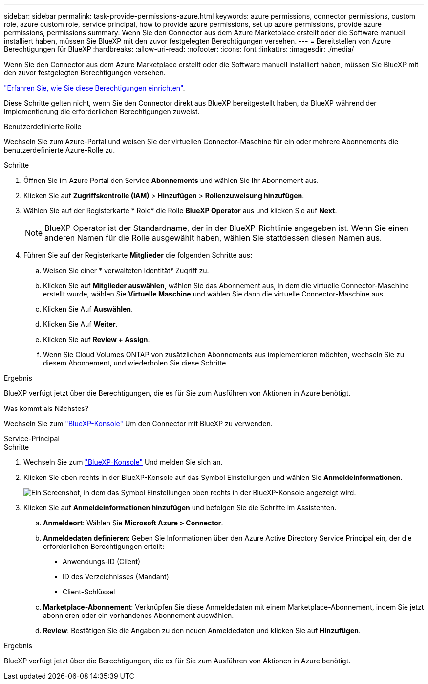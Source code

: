 ---
sidebar: sidebar 
permalink: task-provide-permissions-azure.html 
keywords: azure permissions, connector permissions, custom role, azure custom role, service principal, how to provide azure permissions, set up azure permissions, provide azure permissions, permissions 
summary: Wenn Sie den Connector aus dem Azure Marketplace erstellt oder die Software manuell installiert haben, müssen Sie BlueXP mit den zuvor festgelegten Berechtigungen versehen. 
---
= Bereitstellen von Azure Berechtigungen für BlueXP
:hardbreaks:
:allow-uri-read: 
:nofooter: 
:icons: font
:linkattrs: 
:imagesdir: ./media/


[role="lead"]
Wenn Sie den Connector aus dem Azure Marketplace erstellt oder die Software manuell installiert haben, müssen Sie BlueXP mit den zuvor festgelegten Berechtigungen versehen.

link:task-set-up-permissions-azure.html["Erfahren Sie, wie Sie diese Berechtigungen einrichten"].

Diese Schritte gelten nicht, wenn Sie den Connector direkt aus BlueXP bereitgestellt haben, da BlueXP während der Implementierung die erforderlichen Berechtigungen zuweist.

[role="tabbed-block"]
====
.Benutzerdefinierte Rolle
--
Wechseln Sie zum Azure-Portal und weisen Sie der virtuellen Connector-Maschine für ein oder mehrere Abonnements die benutzerdefinierte Azure-Rolle zu.

.Schritte
. Öffnen Sie im Azure Portal den Service *Abonnements* und wählen Sie Ihr Abonnement aus.
. Klicken Sie auf *Zugriffskontrolle (IAM)* > *Hinzufügen* > *Rollenzuweisung hinzufügen*.
. Wählen Sie auf der Registerkarte * Role* die Rolle *BlueXP Operator* aus und klicken Sie auf *Next*.
+

NOTE: BlueXP Operator ist der Standardname, der in der BlueXP-Richtlinie angegeben ist. Wenn Sie einen anderen Namen für die Rolle ausgewählt haben, wählen Sie stattdessen diesen Namen aus.

. Führen Sie auf der Registerkarte *Mitglieder* die folgenden Schritte aus:
+
.. Weisen Sie einer * verwalteten Identität* Zugriff zu.
.. Klicken Sie auf *Mitglieder auswählen*, wählen Sie das Abonnement aus, in dem die virtuelle Connector-Maschine erstellt wurde, wählen Sie *Virtuelle Maschine* und wählen Sie dann die virtuelle Connector-Maschine aus.
.. Klicken Sie Auf *Auswählen*.
.. Klicken Sie Auf *Weiter*.
.. Klicken Sie auf *Review + Assign*.
.. Wenn Sie Cloud Volumes ONTAP von zusätzlichen Abonnements aus implementieren möchten, wechseln Sie zu diesem Abonnement, und wiederholen Sie diese Schritte.




.Ergebnis
BlueXP verfügt jetzt über die Berechtigungen, die es für Sie zum Ausführen von Aktionen in Azure benötigt.

.Was kommt als Nächstes?
Wechseln Sie zum https://console.bluexp.netapp.com["BlueXP-Konsole"^] Um den Connector mit BlueXP zu verwenden.

--
.Service-Principal
--
.Schritte
. Wechseln Sie zum https://console.bluexp.netapp.com["BlueXP-Konsole"^] Und melden Sie sich an.
. Klicken Sie oben rechts in der BlueXP-Konsole auf das Symbol Einstellungen und wählen Sie *Anmeldeinformationen*.
+
image:screenshot_settings_icon.gif["Ein Screenshot, in dem das Symbol Einstellungen oben rechts in der BlueXP-Konsole angezeigt wird."]

. Klicken Sie auf *Anmeldeinformationen hinzufügen* und befolgen Sie die Schritte im Assistenten.
+
.. *Anmeldeort*: Wählen Sie *Microsoft Azure > Connector*.
.. *Anmeldedaten definieren*: Geben Sie Informationen über den Azure Active Directory Service Principal ein, der die erforderlichen Berechtigungen erteilt:
+
*** Anwendungs-ID (Client)
*** ID des Verzeichnisses (Mandant)
*** Client-Schlüssel


.. *Marketplace-Abonnement*: Verknüpfen Sie diese Anmeldedaten mit einem Marketplace-Abonnement, indem Sie jetzt abonnieren oder ein vorhandenes Abonnement auswählen.
.. *Review*: Bestätigen Sie die Angaben zu den neuen Anmeldedaten und klicken Sie auf *Hinzufügen*.




.Ergebnis
BlueXP verfügt jetzt über die Berechtigungen, die es für Sie zum Ausführen von Aktionen in Azure benötigt.

--
====
